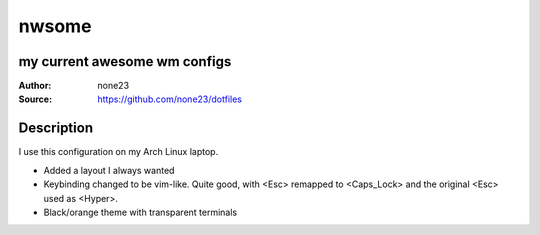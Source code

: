 ===================
nwsome
===================

--------------------------------
my current awesome wm configs
--------------------------------

:Author: none23
:Source: https://github.com/none23/dotfiles

--------------------------------
Description
--------------------------------
I use this configuration on my Arch Linux laptop.

- Added a layout I always wanted

- Keybinding changed to be vim-like. Quite good, with <Esc> remapped to <Caps_Lock> and the original <Esc> used as <Hyper>. 

- Black/orange theme with transparent terminals

